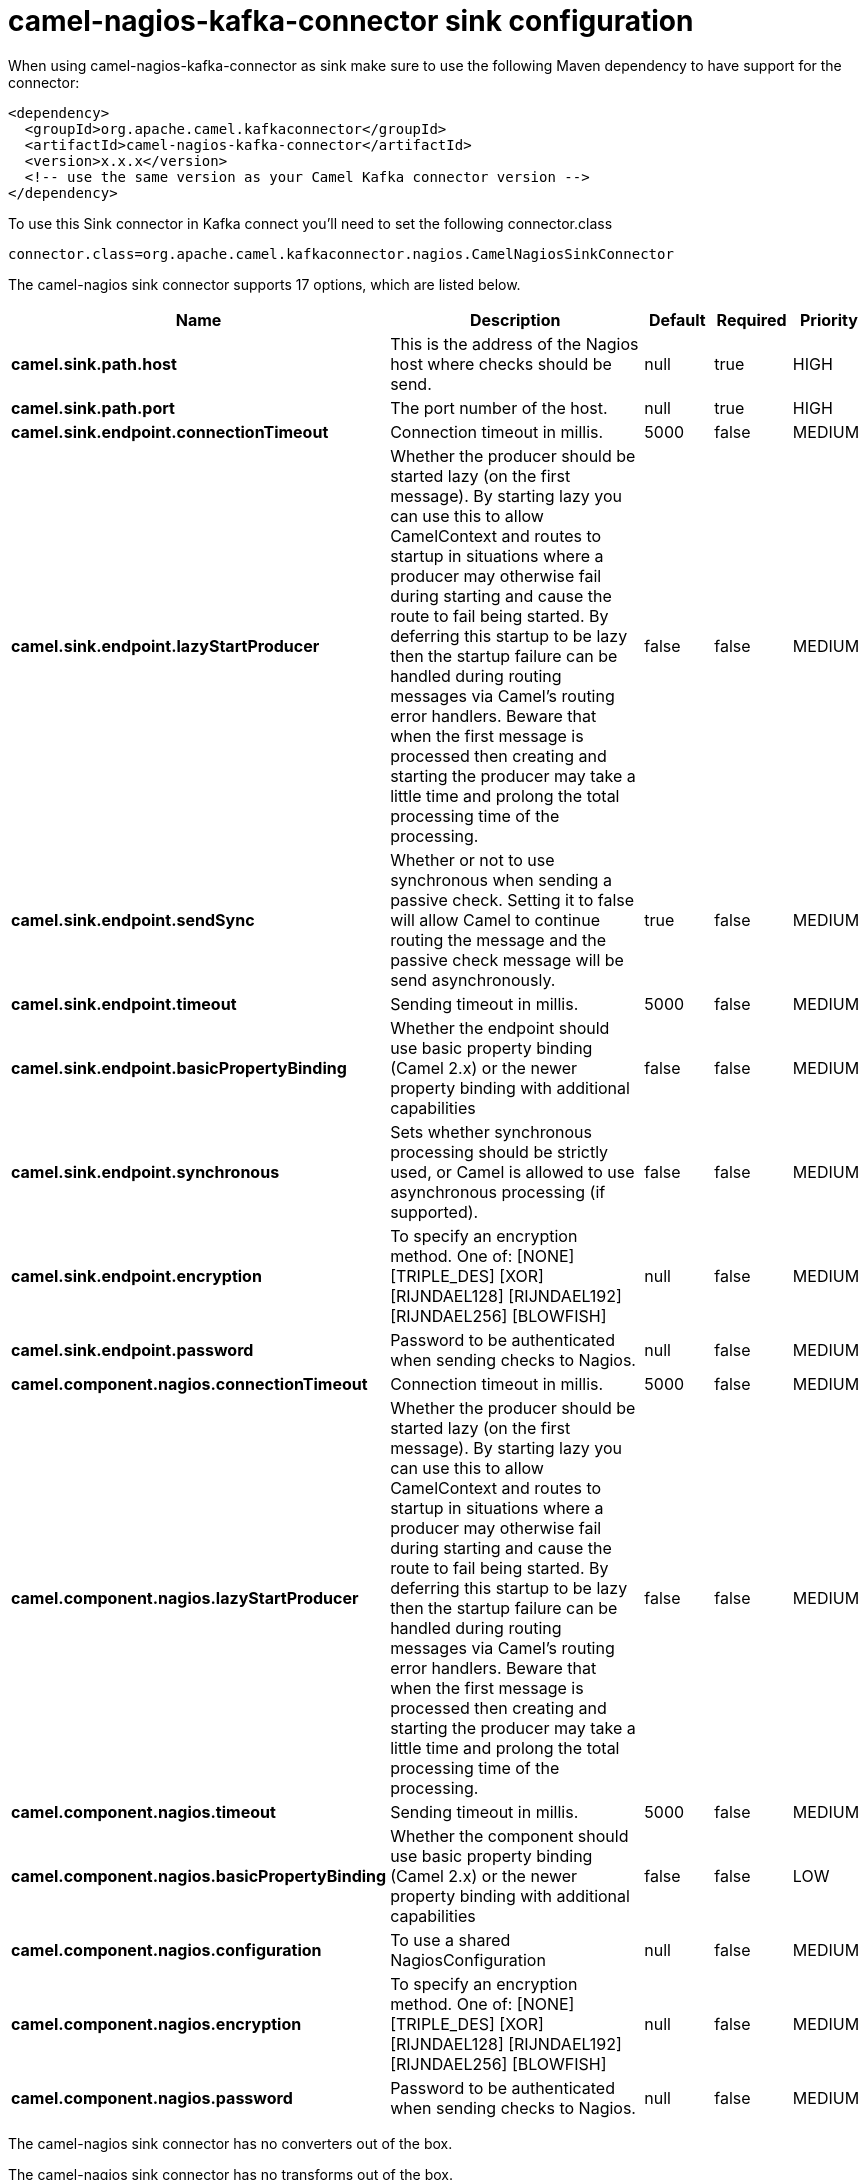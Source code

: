 // kafka-connector options: START
[[camel-nagios-kafka-connector-sink]]
= camel-nagios-kafka-connector sink configuration

When using camel-nagios-kafka-connector as sink make sure to use the following Maven dependency to have support for the connector:

[source,xml]
----
<dependency>
  <groupId>org.apache.camel.kafkaconnector</groupId>
  <artifactId>camel-nagios-kafka-connector</artifactId>
  <version>x.x.x</version>
  <!-- use the same version as your Camel Kafka connector version -->
</dependency>
----

To use this Sink connector in Kafka connect you'll need to set the following connector.class

[source,java]
----
connector.class=org.apache.camel.kafkaconnector.nagios.CamelNagiosSinkConnector
----


The camel-nagios sink connector supports 17 options, which are listed below.



[width="100%",cols="2,5,^1,1,1",options="header"]
|===
| Name | Description | Default | Required | Priority
| *camel.sink.path.host* | This is the address of the Nagios host where checks should be send. | null | true | HIGH
| *camel.sink.path.port* | The port number of the host. | null | true | HIGH
| *camel.sink.endpoint.connectionTimeout* | Connection timeout in millis. | 5000 | false | MEDIUM
| *camel.sink.endpoint.lazyStartProducer* | Whether the producer should be started lazy (on the first message). By starting lazy you can use this to allow CamelContext and routes to startup in situations where a producer may otherwise fail during starting and cause the route to fail being started. By deferring this startup to be lazy then the startup failure can be handled during routing messages via Camel's routing error handlers. Beware that when the first message is processed then creating and starting the producer may take a little time and prolong the total processing time of the processing. | false | false | MEDIUM
| *camel.sink.endpoint.sendSync* | Whether or not to use synchronous when sending a passive check. Setting it to false will allow Camel to continue routing the message and the passive check message will be send asynchronously. | true | false | MEDIUM
| *camel.sink.endpoint.timeout* | Sending timeout in millis. | 5000 | false | MEDIUM
| *camel.sink.endpoint.basicPropertyBinding* | Whether the endpoint should use basic property binding (Camel 2.x) or the newer property binding with additional capabilities | false | false | MEDIUM
| *camel.sink.endpoint.synchronous* | Sets whether synchronous processing should be strictly used, or Camel is allowed to use asynchronous processing (if supported). | false | false | MEDIUM
| *camel.sink.endpoint.encryption* | To specify an encryption method. One of: [NONE] [TRIPLE_DES] [XOR] [RIJNDAEL128] [RIJNDAEL192] [RIJNDAEL256] [BLOWFISH] | null | false | MEDIUM
| *camel.sink.endpoint.password* | Password to be authenticated when sending checks to Nagios. | null | false | MEDIUM
| *camel.component.nagios.connectionTimeout* | Connection timeout in millis. | 5000 | false | MEDIUM
| *camel.component.nagios.lazyStartProducer* | Whether the producer should be started lazy (on the first message). By starting lazy you can use this to allow CamelContext and routes to startup in situations where a producer may otherwise fail during starting and cause the route to fail being started. By deferring this startup to be lazy then the startup failure can be handled during routing messages via Camel's routing error handlers. Beware that when the first message is processed then creating and starting the producer may take a little time and prolong the total processing time of the processing. | false | false | MEDIUM
| *camel.component.nagios.timeout* | Sending timeout in millis. | 5000 | false | MEDIUM
| *camel.component.nagios.basicPropertyBinding* | Whether the component should use basic property binding (Camel 2.x) or the newer property binding with additional capabilities | false | false | LOW
| *camel.component.nagios.configuration* | To use a shared NagiosConfiguration | null | false | MEDIUM
| *camel.component.nagios.encryption* | To specify an encryption method. One of: [NONE] [TRIPLE_DES] [XOR] [RIJNDAEL128] [RIJNDAEL192] [RIJNDAEL256] [BLOWFISH] | null | false | MEDIUM
| *camel.component.nagios.password* | Password to be authenticated when sending checks to Nagios. | null | false | MEDIUM
|===



The camel-nagios sink connector has no converters out of the box.





The camel-nagios sink connector has no transforms out of the box.





The camel-nagios sink connector has no aggregation strategies out of the box.
// kafka-connector options: END
